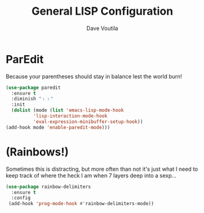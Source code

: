 #+TITLE: General LISP Configuration
#+AUTHOR: Dave Voutila
#+EMAIL: voutilad@gmail.com

* ParEdit
   Because your parentheses should stay in balance lest the world burn!

   #+BEGIN_SRC emacs-lisp
     (use-package paredit
       :ensure t
       :diminish "﹙﹚"
       :init
       (dolist (mode (list 'emacs-lisp-mode-hook
			   'lisp-interaction-mode-hook
			   'eval-expression-minibuffer-setup-hook))
	 (add-hook mode 'enable-paredit-mode)))
   #+END_SRC

* (Rainbows!)
   Sometimes this is distracting, but more often than not it's just
   what I need to keep track of where the heck I am when 7 layers deep
   into a sexp...

   #+BEGIN_SRC emacs-lisp
     (use-package rainbow-delimiters
       :ensure t
       :config
      (add-hook 'prog-mode-hook #'rainbow-delimiters-mode))
   #+END_SRC
